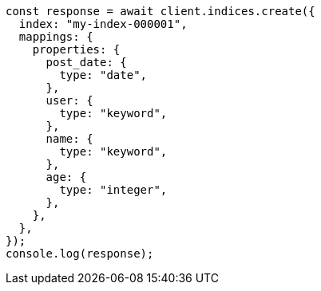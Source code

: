 // This file is autogenerated, DO NOT EDIT
// Use `node scripts/generate-docs-examples.js` to generate the docs examples

[source, js]
----
const response = await client.indices.create({
  index: "my-index-000001",
  mappings: {
    properties: {
      post_date: {
        type: "date",
      },
      user: {
        type: "keyword",
      },
      name: {
        type: "keyword",
      },
      age: {
        type: "integer",
      },
    },
  },
});
console.log(response);
----
